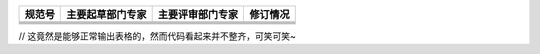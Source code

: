 +------------------+----------------+----------------+----------+
|      规范号      |主要起草部门专家|主要评审部门专家|  修订情况|
+==================+================+================+==========+
|                  |                |                |          |
+------------------+----------------+----------------+----------+
|                  |                |                |          |
+------------------+----------------+----------------+----------+
|                  |                |                |          |
+------------------+----------------+----------------+----------+
|                  |                |                |          |
+------------------+----------------+----------------+----------+

// 这竟然是能够正常输出表格的，然而代码看起来并不整齐，可笑可笑~

